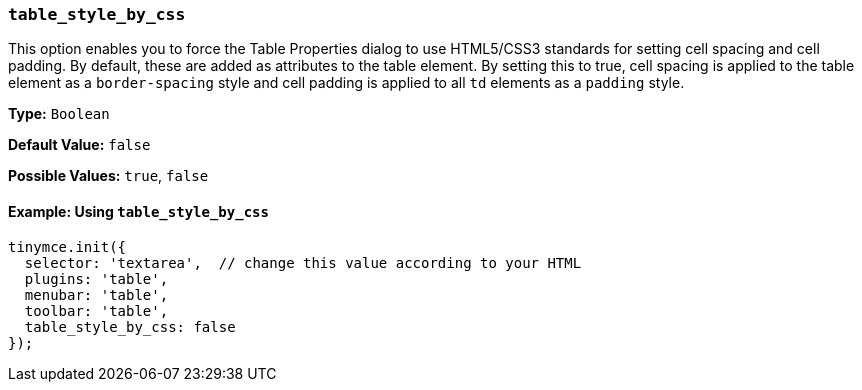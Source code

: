 [[table_style_by_css]]
=== `table_style_by_css`

This option enables you to force the Table Properties dialog to use HTML5/CSS3 standards for setting cell spacing and cell padding. By default, these are added as attributes to the table element. By setting this to true, cell spacing is applied to the table element as a `border-spacing` style and cell padding is applied to all `td` elements as a `padding` style.

*Type:* `Boolean`

*Default Value:* `false`

*Possible Values:* `true`, `false`

==== Example: Using `table_style_by_css`

[source, js]
----
tinymce.init({
  selector: 'textarea',  // change this value according to your HTML
  plugins: 'table',
  menubar: 'table',
  toolbar: 'table',
  table_style_by_css: false
});
----
